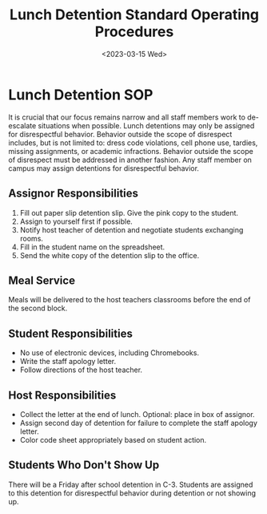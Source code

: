 #+TITLE: Lunch Detention Standard Operating Procedures
#+DATE: <2023-03-15 Wed>
#+OPTIONS: toc:nil author:nil
#+OPTIONS: \n:t \t:t
#+LATEX_HEADER: \makeatletter \@ifpackageloaded{geometry}{\geometry{margin=1in}}{\usepackage[margin=0.75in]{geometry}}
#+LATEX_HEADER: \makeatother\hypersetup{colorlinks, allcolors=., urlcolor=blue,}
#+LaTeX_HEADER: \usepackage[inline]{enumitem}
#+LATEX_HEADER: \usepackage{enumitem}
* Lunch Detention SOP
It is crucial that our focus remains narrow and all staff members work to de-escalate situations when possible. Lunch detentions may only be assigned for disrespectful behavior. Behavior outside the scope of disrespect includes, but is not limited to: dress code violations, cell phone use, tardies, missing assignments, or academic infractions. Behavior outside the scope of disrespect must be addressed in another fashion. Any staff member on campus may assign detentions for disrespectful behavior.
** Assignor Responsibilities
#+ATTR_LATEX: :environment itemize*
#+ATTR_LATEX: :options [noitemsep]
1. Fill out paper slip detention slip. Give the pink copy to the student.
2. Assign to yourself first if possible.
3. Notify host teacher of detention and negotiate students exchanging rooms.
4. Fill in the student name on the spreadsheet.
5. Send the white copy of the detention slip to the office.
** Meal Service
Meals will be delivered to the host teachers classrooms before the end of the second block.
** Student Responsibilities
#+ATTR_LATEX: :environment itemize*
#+ATTR_LATEX: :options [noitemsep]
+ No use of electronic devices, including Chromebooks.
+ Write the staff apology letter.
+ Follow directions of the host teacher.
** Host Responsibilities
#+ATTR_LATEX: :environment itemize*
#+ATTR_LATEX: :options [noitemsep]
+ Collect the letter at the end of lunch. Optional: place in box of assignor.
+ Assign second day of detention for failure to complete the staff apology letter.
+ Color code sheet appropriately based on student action.
** Students Who Don't Show Up
There will be a Friday after school detention in C-3. Students are assigned to this detention for disrespectful behavior during detention or not showing up.
